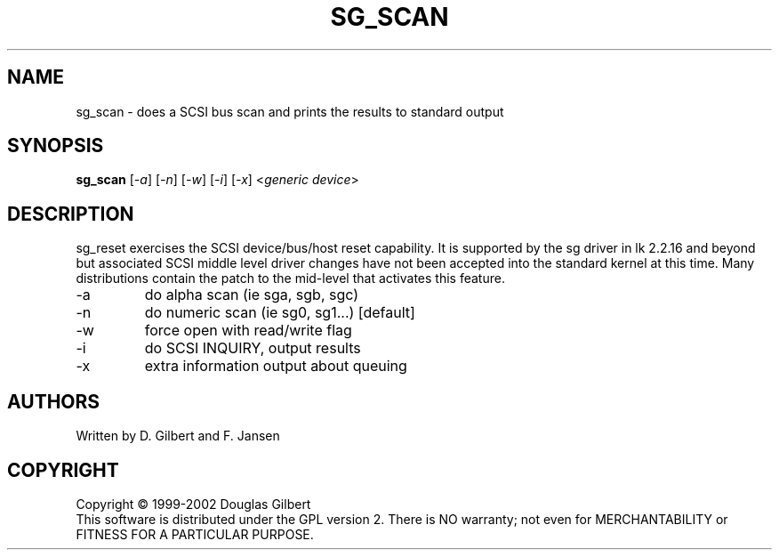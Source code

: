 .TH SG_SCAN "8" "April 2003" "sg3_utils-1.03" SG3_UTILS
.SH NAME
sg_scan \- does a SCSI bus scan and prints the results to standard output
.SH SYNOPSIS
.B sg_scan
[\fI-a\fR] 
[\fI-n\fR] 
[\fI-w\fR] 
[\fI-i\fR] 
[\fI-x\fR] 
<\fIgeneric device\fR>
.SH DESCRIPTION
.\" Add any additional description here
.PP
sg_reset exercises the SCSI device/bus/host reset capability. It is
supported by the sg driver in lk 2.2.16 and beyond but associated
SCSI middle level driver changes have not been accepted into the
standard kernel at this time. Many distributions contain the patch to
the mid-level that activates this feature.
.TP
-a
do alpha scan (ie sga, sgb, sgc)
.TP
-n
do numeric scan (ie sg0, sg1...) [default]
.TP
-w
force open with read/write flag
.TP
-i
do SCSI INQUIRY, output results
.TP
-x
extra information output about queuing
.SH AUTHORS
Written by D. Gilbert and F. Jansen
.SH COPYRIGHT
Copyright \(co 1999-2002 Douglas Gilbert
.br
This software is distributed under the GPL version 2. There is NO
warranty; not even for MERCHANTABILITY or FITNESS FOR A PARTICULAR PURPOSE.
